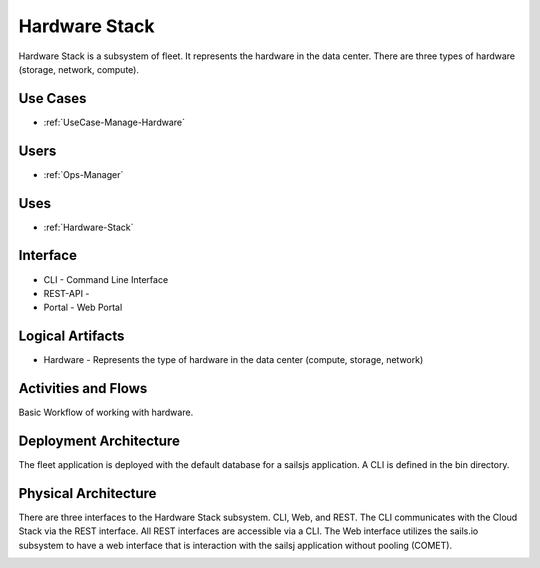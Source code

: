 .. _SubSystem-Hardware-Stack:

Hardware Stack
==============

Hardware Stack is a subsystem of fleet. It represents the hardware in the data center. There are
three types of hardware (storage, network, compute).

Use Cases
---------

* :ref:`UseCase-Manage-Hardware`

.. image:: UseCases.png

Users
-----

* :ref:`Ops-Manager`

.. image:: UserInteraction.png

Uses
----

* :ref:`Hardware-Stack`

Interface
---------

* CLI - Command Line Interface
* REST-API -
* Portal - Web Portal

Logical Artifacts
-----------------

* Hardware - Represents the type of hardware in the data center (compute, storage, network)

.. image:: Logical.png

Activities and Flows
--------------------

Basic Workflow of working with hardware.

.. image::  Process.png

Deployment Architecture
-----------------------

The fleet application is deployed with the default database for a sailsjs application.
A CLI is defined in the bin directory.

.. image:: Deployment.png

Physical Architecture
---------------------

There are three interfaces to the Hardware Stack subsystem. CLI, Web, and REST. The CLI communicates
with the Cloud Stack via the REST interface. All REST interfaces are accessible via a CLI. The Web interface
utilizes the sails.io subsystem to have a web interface that is interaction with the sailsj application without
pooling (COMET).

.. image:: Physical.png

